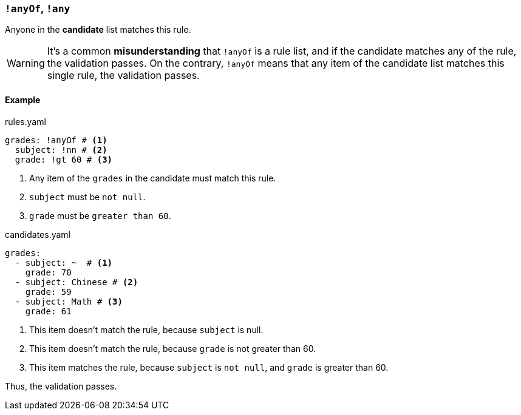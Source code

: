 === `!anyOf`, `!any`

Anyone in the **candidate** list matches this rule.

WARNING: It's a common **misunderstanding** that `!anyOf` is a rule list, and if the candidate matches any of the rule, the validation passes.
On the contrary, `!anyOf` means that any item of the candidate list matches this single rule, the validation passes.

==== Example

[source,yaml]
.rules.yaml
----
grades: !anyOf # <1>
  subject: !nn # <2>
  grade: !gt 60 # <3>
----
<1> Any item of the `grades` in the candidate must match this rule.
<2> `subject` must be `not null`.
<3> `grade` must be `greater than 60`.

[source,yaml]
.candidates.yaml
----
grades:
  - subject: ~  # <1>
    grade: 70
  - subject: Chinese # <2>
    grade: 59
  - subject: Math # <3>
    grade: 61
----
<1> This item doesn't match the rule, because `subject` is null.
<2> This item doesn't match the rule, because `grade` is not greater than 60.
<3> This item matches the rule, because `subject` is `not null`, and `grade` is greater than 60.

Thus, the validation passes.
